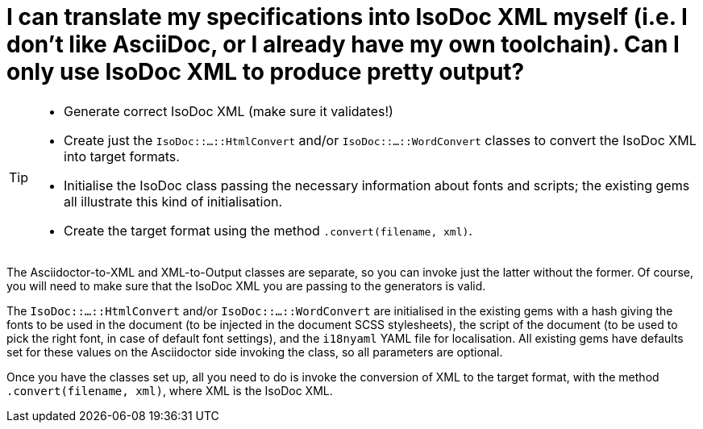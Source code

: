 = I can translate my specifications into IsoDoc XML myself (i.e. I don't like AsciiDoc, or I already have my own toolchain). Can I only use IsoDoc XML to produce pretty output?

[TIP]
====
* Generate correct IsoDoc XML (make sure it validates!)
* Create just the `IsoDoc::...::HtmlConvert` and/or `IsoDoc::...::WordConvert` classes to convert the IsoDoc XML into target formats.
* Initialise the IsoDoc class passing the necessary information about fonts and scripts; the existing gems all illustrate this kind of initialisation.
* Create the target format using the method `.convert(filename, xml)`.
====

The Asciidoctor-to-XML and XML-to-Output classes are separate, so you can invoke just the latter without the former. Of course, you will need to make sure that the IsoDoc XML you are passing to the generators is valid.

The `IsoDoc::...::HtmlConvert` and/or `IsoDoc::...::WordConvert` are initialised in the existing gems with a hash giving the fonts to be used in the document (to be injected in the document SCSS stylesheets), the script of the document (to be used to pick the right font, in case of default font settings), and the `i18nyaml` YAML file for localisation. All existing gems have defaults set for these values on the Asciidoctor side invoking the class, so all parameters are optional.

Once you have the classes set up, all you need to do is invoke the conversion of XML to the target format, with the method `.convert(filename, xml)`, where XML is the IsoDoc XML.
